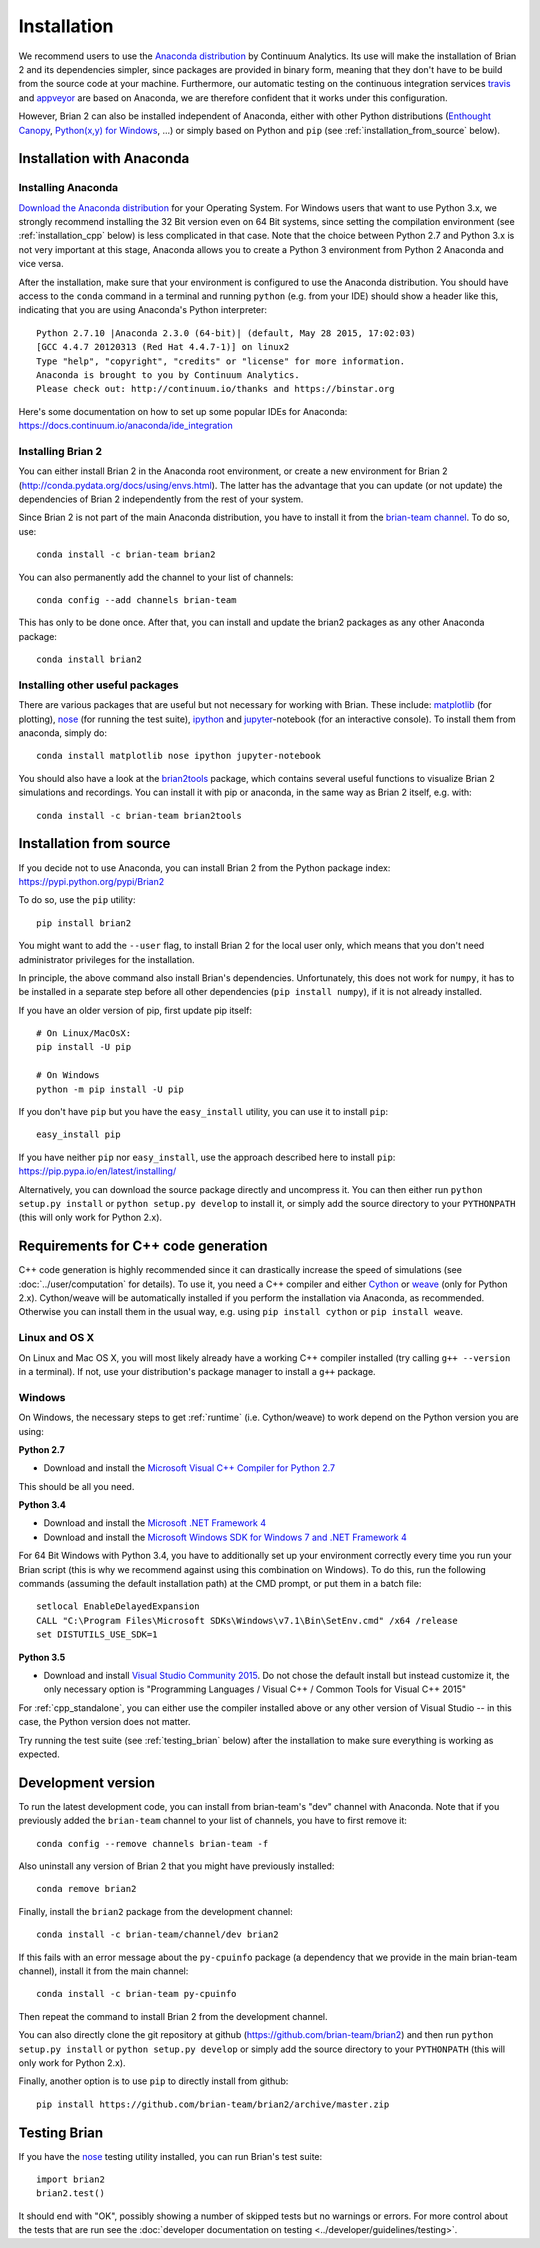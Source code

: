 Installation
============

We recommend users to use the `Anaconda distribution <https://www.continuum.io/downloads>`_
by Continuum Analytics. Its use will make the installation of Brian 2 and its
dependencies simpler, since packages are provided in binary form, meaning that
they don't have to be build from the source code at your machine. Furthermore,
our automatic testing on the continuous integration services travis_ and appveyor_
are based on Anaconda, we are therefore confident that it works under this
configuration.

However, Brian 2 can also be installed independent of Anaconda, either with
other Python distributions (`Enthought Canopy <https://www.enthought.com/products/canopy/>`_,
`Python(x,y) for Windows <https://code.google.com/p/pythonxy/>`_, ...) or simply
based on Python and ``pip`` (see :ref:`installation_from_source` below).

Installation with Anaconda
--------------------------

Installing Anaconda
~~~~~~~~~~~~~~~~~~~
`Download the Anaconda distribution <https://continuum.io/downloads>`_
for your Operating System. For Windows users that want to use Python 3.x, we
strongly recommend installing the 32 Bit version even on 64 Bit systems, since
setting the compilation environment (see :ref:`installation_cpp` below) is less
complicated in that case. Note that the choice between Python 2.7 and Python 3.x
is not very important at this stage, Anaconda allows you to create a Python 3
environment from Python 2 Anaconda and vice versa.

After the installation, make sure that your environment is configured to use
the Anaconda distribution. You should have access to the ``conda`` command in
a terminal and running ``python`` (e.g. from your IDE) should show a header like
this, indicating that you are using Anaconda's Python interpreter::

    Python 2.7.10 |Anaconda 2.3.0 (64-bit)| (default, May 28 2015, 17:02:03)
    [GCC 4.4.7 20120313 (Red Hat 4.4.7-1)] on linux2
    Type "help", "copyright", "credits" or "license" for more information.
    Anaconda is brought to you by Continuum Analytics.
    Please check out: http://continuum.io/thanks and https://binstar.org

Here's some documentation on how to set up some popular IDEs for Anaconda:
https://docs.continuum.io/anaconda/ide_integration

Installing Brian 2
~~~~~~~~~~~~~~~~~~
You can either install Brian 2 in the Anaconda root environment, or create a
new environment for Brian 2 (http://conda.pydata.org/docs/using/envs.html). The
latter has the advantage that you can update (or not update) the dependencies
of Brian 2 independently from the rest of your system.

Since Brian 2 is not part of the main Anaconda distribution, you have to install
it from the `brian-team channel <https://conda.anaconda.org/brian-team>`_. To do
so, use::

    conda install -c brian-team brian2

You can also permanently add the channel to your list of channels::

    conda config --add channels brian-team

This has only to be done once. After that, you can install and update the brian2
packages as any other Anaconda package::

    conda install brian2


Installing other useful packages
~~~~~~~~~~~~~~~~~~~~~~~~~~~~~~~~
There are various packages that are useful but not necessary for working with
Brian. These include: matplotlib_ (for plotting), nose_ (for running the test
suite), ipython_ and jupyter_-notebook (for an interactive console). To install
them from anaconda, simply do::

    conda install matplotlib nose ipython jupyter-notebook

You should also have a look at the brian2tools_ package, which contains several
useful functions to visualize Brian 2 simulations and recordings. You can
install it with pip or anaconda, in the same way as Brian 2 itself, e.g. with::

    conda install -c brian-team brian2tools

.. _installation_from_source:

Installation from source
------------------------
If you decide not to use Anaconda, you can install Brian 2 from the Python
package index: https://pypi.python.org/pypi/Brian2

To do so, use the ``pip`` utility::

    pip install brian2

You might want to add the ``--user`` flag, to install Brian 2 for the local user
only, which means that you don't need administrator privileges for the
installation.

In principle, the above command also install Brian's dependencies.
Unfortunately, this does not work for ``numpy``, it has to be installed in a
separate step before all other dependencies (``pip install numpy``), if it is
not already installed.

If you have an older version of pip, first update pip itself::

    # On Linux/MacOsX:
    pip install -U pip

    # On Windows
    python -m pip install -U pip

If you don't have ``pip`` but you have the ``easy_install`` utility, you can use
it to install ``pip``::

    easy_install pip

If you have neither ``pip`` nor ``easy_install``, use the approach described
here to install ``pip``: https://pip.pypa.io/en/latest/installing/


Alternatively, you can download the source package directly and uncompress it.
You can then either run ``python setup.py install`` or
``python setup.py develop`` to install it, or simply add
the source directory to your ``PYTHONPATH`` (this will only work for Python
2.x).


.. _installation_cpp:

Requirements for C++ code generation
------------------------------------

C++ code generation is highly recommended since it can drastically increase the
speed of simulations (see :doc:`../user/computation` for details). To use it,
you need a C++ compiler and either Cython_ or weave_ (only for Python 2.x).
Cython/weave will be automatically installed if you perform the installation via
Anaconda, as recommended. Otherwise you can install them in the usual way, e.g.
using ``pip install cython`` or ``pip install weave``.

Linux and OS X
~~~~~~~~~~~~~~
On Linux and Mac OS X, you will most likely already have a working C++ compiler
installed (try calling ``g++ --version`` in a terminal). If not, use your
distribution's package manager to install a ``g++`` package.

.. _compiler_setup_windows:

Windows
~~~~~~~
On Windows, the necessary steps to get :ref:`runtime` (i.e. Cython/weave) to work
depend on the Python version you are using:

**Python 2.7**

* Download and install the `Microsoft Visual C++ Compiler for Python 2.7  <http://www.microsoft.com/en-us/download/details.aspx?id=44266>`_

This should be all you need.

**Python 3.4**

* Download and install the `Microsoft .NET Framework 4 <https://www.microsoft.com/en-us/download/details.aspx?id=17851>`_
* Download and install the `Microsoft Windows SDK for Windows 7 and .NET Framework 4 <http://www.microsoft.com/en-in/download/details.aspx?id=8279>`_

For 64 Bit Windows with Python 3.4, you have to additionally set up your
environment correctly every time you run your Brian script (this is why we
recommend against using this combination on Windows). To do this, run the
following commands (assuming the default installation path) at the CMD prompt,
or put them in a batch file::

    setlocal EnableDelayedExpansion
    CALL "C:\Program Files\Microsoft SDKs\Windows\v7.1\Bin\SetEnv.cmd" /x64 /release
    set DISTUTILS_USE_SDK=1

**Python 3.5**

* Download and install `Visual Studio Community 2015 <https://www.visualstudio.com/>`_. Do not chose the default
  install but instead customize it, the only necessary option is "Programming Languages / Visual C++ / Common Tools for
  Visual C++ 2015"

For :ref:`cpp_standalone`, you can either use the compiler installed above or any other version of Visual Studio -- in this
case, the Python version does not matter.

Try running the test suite (see :ref:`testing_brian` below) after the
installation to make sure everything is working as expected.

Development version
-------------------

To run the latest development code, you can install from brian-team's "dev"
channel with Anaconda. Note that if you previously added the ``brian-team``
channel to your list of channels, you have to first remove it::

    conda config --remove channels brian-team -f

Also uninstall any version of Brian 2 that you might have previously installed::

    conda remove brian2

Finally, install the ``brian2`` package from the development channel::

    conda install -c brian-team/channel/dev brian2

If this fails with an error message about the ``py-cpuinfo`` package (a
dependency that we provide in the main brian-team channel), install it
from the main channel::

    conda install -c brian-team py-cpuinfo

Then repeat the command to install Brian 2 from the development channel.

You can also directly clone the git repository at github
(https://github.com/brian-team/brian2) and then run ``python setup.py install``
or ``python setup.py develop`` or simply add the source directory to your
``PYTHONPATH`` (this will only work for Python 2.x).

Finally, another option is to use ``pip`` to directly install from github::

    pip install https://github.com/brian-team/brian2/archive/master.zip


.. _testing_brian:

Testing Brian
-------------

If you have the nose_ testing utility installed, you can run Brian's test
suite::

    import brian2
    brian2.test()

It should end with "OK", possibly showing a number of skipped tests but no
warnings or errors. For more control about the tests that are run see the
:doc:`developer documentation on testing <../developer/guidelines/testing>`.

.. _matplotlib: http://matplotlib.org/
.. _ipython: http://ipython.org/
.. _jupyter: http://jupyter.org/
.. _brian2tools: https://brian2tools.readthedocs.io
.. _travis: https://travis-ci.org/brian-team/brian2
.. _appveyor: https://ci.appveyor.com/project/brianteam/brian2
.. _nose: https://pypi.python.org/pypi/nose
.. _Cython: http://cython.org/
.. _weave: https://github.com/scipy/weave

